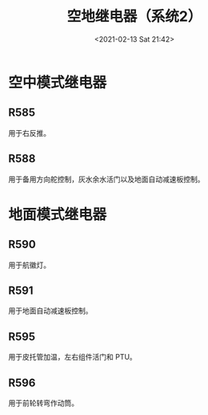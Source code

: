 # -*- eval: (setq org-download-image-dir (concat default-directory "./static/地继电器（系统 2）/")); -*-
:PROPERTIES:
:ID:       12CA8BA0-AC5A-4FA9-B965-64AEC759F028
:END:
#+LATEX_CLASS: my-article
#+DATE: <2021-02-13 Sat 21:42>
#+TITLE: 空地继电器（系统2）

[[file:./static/空地继电器（系统2）/2021-02-13_21-42-59_screenshot.jpg]]
* 空中模式继电器
** R585
   用于右反推。

** R588
   用于备用方向舵控制，灰水余水活门以及地面自动减速板控制。

* 地面模式继电器
** R590
   用于航徽灯。

** R591
   用于地面自动减速板控制。

** R595
   用于皮托管加温，左右组件活门和 PTU。

** R596
   用于前轮转弯作动筒。
